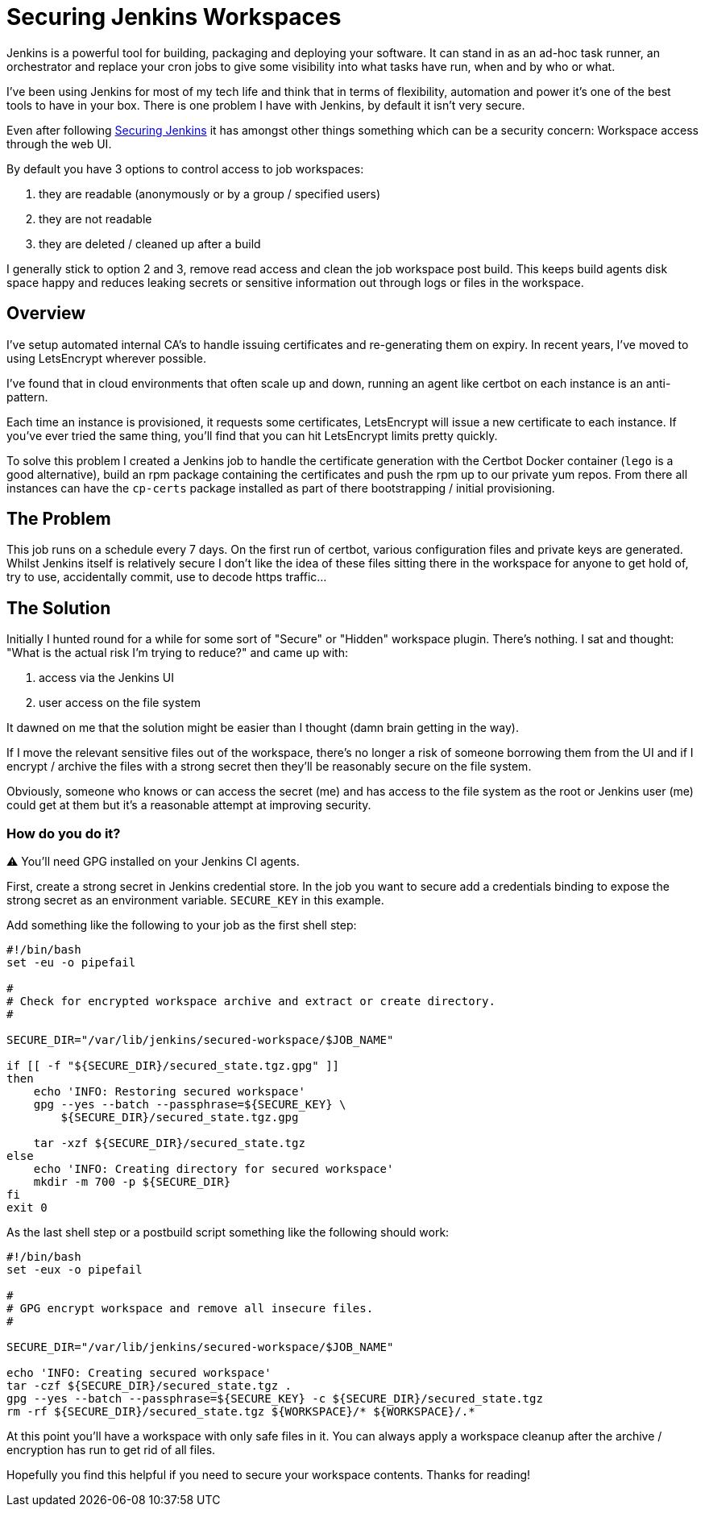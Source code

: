 = Securing Jenkins Workspaces
:hp-image: /images/covers/vault_door.png
:hp-tags: Jenkins, CI, Security, Secrets

Jenkins is a powerful tool for building, packaging and deploying your software. It can stand in as an ad-hoc task runner, an orchestrator and replace your cron jobs to give some visibility into what tasks have run, when and by who or what.

I've been using Jenkins for most of my tech life and think that in terms of flexibility, automation and power it's one of the best tools to have in your box. There is one problem I have with Jenkins, by default it isn't very secure.

Even after following https://jenkins.io/doc/book/system-administration/security/[Securing Jenkins] it has amongst other things something which can be a security concern: Workspace access through the web UI.

By default you have 3 options to control access to job workspaces: 

. they are readable (anonymously or by a group / specified users)
. they are not readable
. they are deleted / cleaned up after a build

I generally stick to option 2 and 3, remove read access and clean the job workspace post build. This keeps build agents disk space happy and reduces leaking secrets or sensitive information out through logs or files in the workspace.

== Overview

I've setup automated internal CA's to handle issuing certificates and re-generating them on expiry. In recent years, I've moved to using LetsEncrypt wherever possible.

I've found that in cloud environments that often scale up and down, running an agent like certbot on each instance is an anti-pattern.

Each time an instance is provisioned, it requests some certificates, LetsEncrypt will issue a new certificate to each instance. If you've ever tried the same thing, you'll find that you can hit LetsEncrypt limits pretty quickly.

To solve this problem I created a Jenkins job to handle the certificate generation with the Certbot Docker container (`lego` is a good alternative), build an rpm package containing the certificates and push the rpm up to our private yum repos. From there all instances can have the `cp-certs` package installed as part of there bootstrapping / initial provisioning.

== The Problem

This job runs on a schedule every 7 days. On the first run of certbot, various configuration files and private keys are generated. Whilst Jenkins itself is relatively secure I don't like the idea of these files sitting there in the workspace for anyone to get hold of, try to use, accidentally commit, use to decode https traffic...

== The Solution

Initially I hunted round for a while for some sort of "Secure" or "Hidden" workspace plugin. There's nothing. I sat and thought: "What is the actual risk I'm trying to reduce?" and came up with:

. access via the Jenkins UI
. user access on the file system

It dawned on me that the solution might be easier than I thought (damn brain getting in the way).

If I move the relevant sensitive files out of the workspace, there's no longer a risk of someone borrowing them from the UI and if I encrypt / archive the files with a strong secret then they'll be reasonably secure on the file system.

Obviously, someone who knows or can access the secret (me) and has access to the file system as the root or Jenkins user (me) could get at them but it's a reasonable attempt at improving security.

=== How do you do it?

⚠️ You'll need GPG installed on your Jenkins CI agents.

First, create a strong secret in Jenkins credential store. In the job you want to secure add a credentials binding to expose the strong secret as an environment variable. `SECURE_KEY` in this example.

Add something like the following to your job as the first shell step:
```
#!/bin/bash
set -eu -o pipefail

#
# Check for encrypted workspace archive and extract or create directory.
#

SECURE_DIR="/var/lib/jenkins/secured-workspace/$JOB_NAME"

if [[ -f "${SECURE_DIR}/secured_state.tgz.gpg" ]]
then
    echo 'INFO: Restoring secured workspace'
    gpg --yes --batch --passphrase=${SECURE_KEY} \
        ${SECURE_DIR}/secured_state.tgz.gpg

    tar -xzf ${SECURE_DIR}/secured_state.tgz
else
    echo 'INFO: Creating directory for secured workspace'
    mkdir -m 700 -p ${SECURE_DIR}
fi
exit 0
```

As the last shell step or a postbuild script something like the following should work:
```
#!/bin/bash
set -eux -o pipefail

#
# GPG encrypt workspace and remove all insecure files.
#

SECURE_DIR="/var/lib/jenkins/secured-workspace/$JOB_NAME"

echo 'INFO: Creating secured workspace'
tar -czf ${SECURE_DIR}/secured_state.tgz .
gpg --yes --batch --passphrase=${SECURE_KEY} -c ${SECURE_DIR}/secured_state.tgz
rm -rf ${SECURE_DIR}/secured_state.tgz ${WORKSPACE}/* ${WORKSPACE}/.* 
```

At this point you'll have a workspace with only safe files in it. You can always apply a workspace cleanup after the archive / encryption has run to get rid of all files.

Hopefully you find this helpful if you need to secure your workspace contents. Thanks for reading!